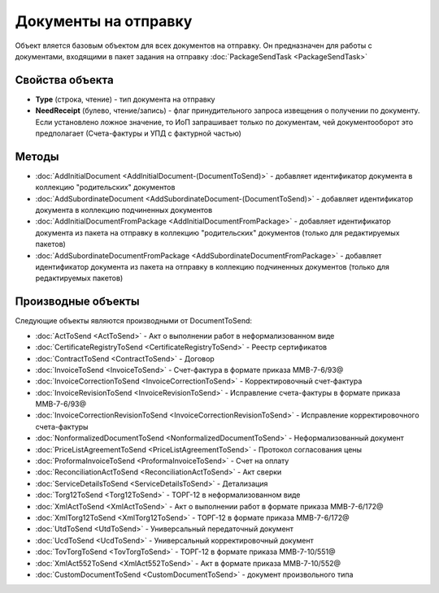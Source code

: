﻿Документы на отправку
=====================

Объект вляется базовым объектом для всех документов на отправку. Он предназначен для работы с документами, входящими в пакет задания на отправку :doc:`PackageSendTask <PackageSendTask>`

Свойства объекта
----------------

- **Type** (строка, чтение) - тип документа на отправку

- **NeedReceipt** (булево, чтение/запись) - флаг принудительного запроса извещения о получении по документу. Если установлено ложное значение, то ИоП запрашивает только по документам, чей документооборот это предполагает (Счета-фактуры и УПД с фактурной частью)

Методы
------

- :doc:`AddInitialDocument <AddInitialDocument-(DocumentToSend)>` - добавляет идентификатор документа в коллекцию "родительских" документов

- :doc:`AddSubordinateDocument <AddSubordinateDocument-(DocumentToSend)>` - добавляет идентификатор документа в коллекцию подчиненных документов

- :doc:`AddInitialDocumentFromPackage <AddInitialDocumentFromPackage>` - добавляет идентификатор документа из пакета на отправку в коллекцию "родительских" документов (только для редактируемых пакетов)

- :doc:`AddSubordinateDocumentFromPackage <AddSubordinateDocumentFromPackage>` - добавляет идентификатор документа из пакета на отправку в коллекцию подчиненных документов (только для редактируемых пакетов)

Производные объекты 
-------------------

Следующие объекты являются производными от DocumentToSend:

-  :doc:`ActToSend <ActToSend>` - Акт о выполнении работ в неформализованном виде
-  :doc:`CertificateRegistryToSend <CertificateRegistryToSend>` - Реестр сертификатов
-  :doc:`ContractToSend <ContractToSend>` - Договор
-  :doc:`InvoiceToSend <InvoiceToSend>` - Счет-фактура в формате приказа ММВ-7-6/93@
-  :doc:`InvoiceCorrectionToSend <InvoiceCorrectionToSend>` - Корректировочный счет-фактура
-  :doc:`InvoiceRevisionToSend <InvoiceRevisionToSend>` - Исправление счета-фактуры в формате приказа ММВ-7-6/93@
-  :doc:`InvoiceCorrectionRevisionToSend <InvoiceCorrectionRevisionToSend>` - Исправление корректировочного счета-фактуры
-  :doc:`NonformalizedDocumentToSend <NonformalizedDocumentToSend>` - Неформализованный документ
-  :doc:`PriceListAgreementToSend <PriceListAgreementToSend>` - Протокол согласования цены
-  :doc:`ProformaInvoiceToSend <ProformaInvoiceToSend>` - Счет на оплату
-  :doc:`ReconciliationActToSend <ReconciliationActToSend>` - Акт сверки
-  :doc:`ServiceDetailsToSend <ServiceDetailsToSend>` - Детализация
-  :doc:`Torg12ToSend <Torg12ToSend>` - ТОРГ-12 в неформализованном виде
-  :doc:`XmlActToSend <XmlActToSend>` - Акт о выполнении работ в формате приказа ММВ-7-6/172@
-  :doc:`XmlTorg12ToSend <XmlTorg12ToSend>` - ТОРГ-12 в формате приказа ММВ-7-6/172@
-  :doc:`UtdToSend <UtdToSend>` - Универсальный передаточный документ
-  :doc:`UcdToSend <UcdToSend>` - Универсальный корректировочный документ
-  :doc:`TovTorgToSend <TovTorgToSend>` - ТОРГ-12 в формате приказа ММВ-7-10/551@
-  :doc:`XmlAct552ToSend <XmlAct552ToSend>` - Акт в формате приказа ММВ-7-10/552@
-  :doc:`CustomDocumentToSend <CustomDocumentToSend>` - документ произвольного типа